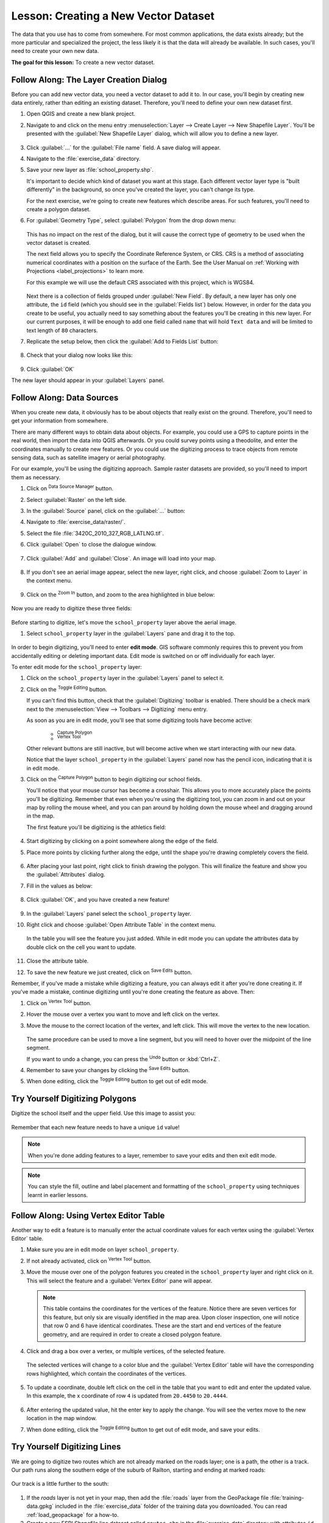 |LS| Creating a New Vector Dataset
===============================================================================

The data that you use has to come from somewhere. For most common applications,
the data exists already; but the more particular and specialized the project,
the less likely it is that the data will already be available. In such cases,
you'll need to create your own new data.

**The goal for this lesson:** To create a new vector dataset.

|basic| |FA| The Layer Creation Dialog
-------------------------------------------------------------------------------

Before you can add new vector data, you need a vector dataset to add it to. In
our case, you'll begin by creating new data entirely, rather than editing an
existing dataset. Therefore, you'll need to define your own new dataset first.

#. Open QGIS and create a new blank project.
#. Navigate to and click on the menu entry
   :menuselection:`Layer --> Create Layer --> New Shapefile Layer`. 
   You'll be presented with the :guilabel:`New Shapefile Layer` dialog, which will
   allow you to define a new layer.

   .. figure:: img/create_vector_layer.png
     :align: center

#. Click :guilabel:`...` for the :guilabel:`File name` field.
   A save dialog will appear.
#. Navigate to the :file:`exercise_data` directory.
#. Save your new layer as :file:`school_property.shp`.

   It's important to decide which kind of dataset you want at this stage. Each
   different vector layer type is "built differently" in the background, so once
   you've created the layer, you can't change its type.

   For the next exercise, we're going to create new features which describe
   areas. For such features, you'll need to create a polygon dataset.

#. For :guilabel:`Geometry Type`, select :guilabel:`Polygon` from the drop down menu:

   .. figure:: img/polygon_selected.png
     :align: center

   This has no impact on the rest of the dialog, but it will cause the correct
   type of geometry to be used when the vector dataset is created.

   The next field allows you to specify the Coordinate Reference System,
   or CRS. CRS is a method of associating numerical coordinates with a
   position on the surface of the Earth.
   See the User Manual on :ref:`Working with Projections <label_projections>`
   to learn more.
   
   For this example we will use the default CRS associated with this
   project, which is WGS84.

   .. figure:: img/default_crs.png
     :align: center

   Next there is a collection of fields grouped under :guilabel:`New Field`.
   By default, a new layer has only one attribute, the ``id`` field (which you
   should see in the :guilabel:`Fields list`) below. However, in order for the
   data you create to be useful, you actually need to say something about the
   features you'll be creating in this new layer. For our current purposes, it
   will be enough to add one field called ``name`` that will hold ``Text data``
   and will be limited to text length of ``80`` characters.

#. Replicate the setup below, then click the :guilabel:`Add to Fields List` button:

   .. figure:: img/new_attribute.png
     :align: center

#. Check that your dialog now looks like this:

   .. figure:: img/new_attribute_added.png
     :align: center

#. Click :guilabel:`OK`

The new layer should appear in your :guilabel:`Layers` panel.

.. _tm_datasources:

|basic| |FA| Data Sources
-------------------------------------------------------------------------------

When you create new data, it obviously has to be about objects that really
exist on the ground. Therefore, you'll need to get your information from
somewhere.

There are many different ways to obtain data about objects. For example, you
could use a GPS to capture points in the real world, then import the data into
QGIS afterwards. Or you could survey points using a theodolite, and enter the
coordinates manually to create new features. Or you could use the digitizing
process to trace objects from remote sensing data, such as satellite imagery
or aerial photography.

For our example, you'll be using the digitizing approach. Sample raster datasets
are provided, so you'll need to import them as necessary.

#. Click on |dataSourceManager| :sup:`Data Source Manager` button.
#. Select |raster| :guilabel:`Raster` on the left side.
#. In the :guilabel:`Source` panel, click on the :guilabel:`...` button: 
#. Navigate to :file:`exercise_data/raster/`.
#. Select the file :file:`3420C_2010_327_RGB_LATLNG.tif`.
#. Click :guilabel:`Open` to close the dialogue window.

   .. figure:: img/add_raster.png
     :align: center

#. Click :guilabel:`Add` and :guilabel:`Close`. An image will load into your map.

   .. figure:: img/raster_added.png
     :align: center

#. If you don't see an aerial image appear, select the new layer, right click,
   and choose :guilabel:`Zoom to Layer` in the context menu.

   .. figure:: img/zoom_to_raster.png
     :align: center

#. Click on the |zoomIn| :sup:`Zoom In` button, and zoom to the area highlighted in blue below:

   .. figure:: img/map_area_zoom.png
     :align: center


Now you are ready to digitize these three fields:

   .. figure:: img/field_outlines.png
     :align: center

Before starting to digitize, let's move the ``school_property`` layer above the aerial image.

#. Select ``school_property`` layer in the :guilabel:`Layers` pane and drag it to the top.

.. figure:: img/move_school_layer.png
     :align: center

In order to begin digitizing, you'll need to enter **edit mode**. GIS software
commonly requires this to prevent you from accidentally editing or deleting
important data. Edit mode is switched on or off individually for each layer.

To enter edit mode for the ``school_property`` layer:

#. Click on the ``school_property`` layer in the :guilabel:`Layers` panel to select it.
#. Click on the |toggleEditing| :sup:`Toggle Editing` button.

   If you can't find this button, check that the :guilabel:`Digitizing` toolbar is
   enabled. There should be a check mark next to the :menuselection:`View -->
   Toolbars --> Digitizing` menu entry.

   As soon as you are in edit mode, you'll see that some digitizing tools have become
   active:

     - |capturePolygon| :sup:`Capture Polygon`
     - |vertexToolActiveLayer| :sup:`Vertex Tool`

   Other relevant buttons are still inactive, but will become active when
   we start interacting with our new data.

   Notice that the layer ``school_property`` in the :guilabel:`Layers` panel now
   has the pencil icon, indicating that it is in edit mode.

#. Click on the |capturePolygon| :sup:`Capture Polygon` button to begin digitizing
   our school fields.

   You'll notice that your mouse cursor has become a crosshair. This allows you to
   more accurately place the points you'll be digitizing. Remember that even when
   you're using the digitizing tool, you can zoom in and out on your map by
   rolling the mouse wheel, and you can pan around by holding down the mouse wheel
   and dragging around in the map.

   The first feature you'll be digitizing is the |schoolAreaType1|:

   .. figure:: img/school_area_one.png
     :align: center

#. Start digitizing by clicking on a point somewhere along the edge of the field.
#. Place more points by clicking further along the edge, until the shape you're
   drawing completely covers the field.
  
   .. figure:: img/school_field_outline.png
     :align: center

#. After placing your last point, right click to finish drawing the polygon.
   This will finalize the feature and show you the :guilabel:`Attributes` dialog.
#. Fill in the values as below:

   .. figure:: img/school_area_one_attributes.png
     :align: center

#. Click :guilabel:`OK`, and you have created a new feature!

   .. figure:: img/new_feature.png
     :align: center

#. In the :guilabel:`Layers` panel select the ``school_property`` layer.
#. Right click and choose :guilabel:`Open Attribute Table` in the context menu.

   .. figure:: img/open_attribute_table.png
     :align: center

   In the table you will see the feature you just added.
   While in edit mode you can update the attributes data by double click on the cell
   you want to update.

   .. figure:: img/feature_table.png
     :align: center

#. Close the attribute table.
#. To save the new feature we just created, click on |saveEdits| :sup:`Save Edits` button.

Remember, if you've made a mistake while digitizing a feature, you can always
edit it after you're done creating it. If you've made a mistake, continue
digitizing until you're done creating the feature as above. Then:

#. Click on |vertexToolActiveLayer| :sup:`Vertex Tool` button.
#. Hover the mouse over a vertex you want to move and left click on the vertex.
#. Move the mouse to the correct location of the vertex, and left click.
   This will move the vertex to the new location.

   .. figure:: img/select_vertex.png
     :align: center
   .. figure:: img/moved_vertex.png
     :align: center

   The same procedure can be used to move a line segment, but you will need to
   hover over the midpoint of the line segment.

   If you want to undo a change, you can press the |undo| :sup:`Undo` button or :kbd:`Ctrl+Z`.

#. Remember to save your changes by clicking the |saveEdits| :sup:`Save Edits` button.
#. When done editing, click the |toggleEditing| :sup:`Toggle Editing` button
   to get out of edit mode.


|basic| |TY| Digitizing Polygons 
-------------------------------------------------------------------------------

Digitize the school itself and the upper field. Use this image to assist you:

.. figure:: img/field_outlines.png
     :align: center

Remember that each new feature needs to have a unique ``id`` value!

.. note::  When you're done adding features to a layer, remember to save your
   edits and then exit edit mode.

.. note:: You can style the fill, outline and label placement and formatting
   of the ``school_property`` using techniques learnt in earlier
   lessons.


|moderate| |FA| Using Vertex Editor Table
-------------------------------------------------------------------------------

Another way to edit a feature is to manually enter the actual
coordinate values for each vertex using the :guilabel:`Vertex Editor`
table.

#. Make sure you are in edit mode on layer ``school_property``.
#. If not already activated, click on |vertexToolActiveLayer|
   :sup:`Vertex Tool` button.
#. Move the mouse over one of the polygon features you created in the
   ``school_property`` layer and right click on it.
   This will select the feature and a :guilabel:`Vertex Editor` pane will appear.  

   .. figure:: img/vertex_editor_table.png
     :align: center

   .. note:: This table contains the coordinates for the vertices of the feature.  
      Notice there are seven vertices for this feature, but only six are 
      visually identified in the map area.
      Upon closer inspection, one will notice that row 0 and 6 have
      identical coordinates.
      These are the start and end vertices of the feature geometry,
      and are required in order to create a closed polygon feature.

#. Click and drag a box over a vertex, or multiple vertices, of the selected feature.

   .. figure:: img/vertex_select.png
     :align: center

   The selected vertices will change to a color blue and the
   :guilabel:`Vertex Editor` table will have the corresponding rows
   highlighted, which contain the coordinates of the vertices.
   
   .. figure:: img/vertex_selected.png
     :align: center

#. To update a coordinate, double left click on the cell in the table
   that you want to edit and enter the updated value.
   In this example, the x coordinate of row ``4`` is updated from
   ``20.4450`` to ``20.4444``.

   .. figure:: img/edit_vertex_in_vertex_editor.png
     :align: center
	 
#. After entering the updated value, hit the enter key to apply the change.
   You will see the vertex move to the new location in the map window.
#. When done editing, click the |toggleEditing| :sup:`Toggle Editing`
   button to get out of edit mode, and save your edits.

|basic| |TY| Digitizing Lines
-------------------------------------------------------------------------------
We are going to digitize two routes which are not already marked on the roads layer;
one is a path, the other is a track.
Our path runs along the southern edge of the suburb of Railton, starting and
ending at marked roads:

.. figure:: img/path_start_end.png
     :align: center

Our track is a little further to the south:

.. figure:: img/track_start_end.png
     :align: center

#. If the *roads* layer is not yet in your map, then add the :file:`roads`
   layer from the GeoPackage file :file:`training-data.gpkg` included in the
   :file:`exercise_data` folder of the training data you downloaded.
   You can read :ref:`load_geopackage` for a how-to.
#. Create a new ESRI Shapefile line dataset called ``routes.shp`` in the 
   :file:`exercise_data` directory with attributes ``id`` and ``type``
   (use the approach above to guide you but set :guilabel:`Geometry Type` to :guilabel:`LineString`).
#. Activate edit mode on the :guilabel:`routes` layer.
#. Since you are working with a line feature, click on the
   |captureLine| :sup:`Add Line` button to initiate line
   digitizing mode.
#. One at a time, digitize the path and the track on the ``routes`` layer.
   Try to follow the routes as accurately as possible, adding additional points along
   corners or turns.
#. Set the ``type`` attribute value to ``path`` or ``track``.
#. Use the :guilabel:`Layer Properties` dialog to add styling to your routes.
   Feel free to use different styles for paths and tracks.
#. Save your edits and toggle off editing mode by pressing the
   |toggleEditing| :sup:`Toggle Editing` button.

.. admonition:: Answer
   :class: dropdown

   The symbology doesn't matter, but the results should look more or less like
   this:

   .. figure:: img/routes_layer_result.png
      :align: center


|IC|
-------------------------------------------------------------------------------

Now you know how to create features! This course doesn't cover adding point
features, because that's not really necessary once you've worked with more
complicated features (lines and polygons). It works exactly the same, except
that you only click once where you want the point to be, give it attributes as
usual, and then the feature is created.

Knowing how to digitize is important because it's a very common activity in GIS
programs.

|WN|
-------------------------------------------------------------------------------

Features in a GIS layer aren't just pictures, but objects in space. For
example, adjacent polygons know where they are in relation to one another. This
is called **topology**. In the next lesson you'll see an example of why this can
be useful.


.. Substitutions definitions - AVOID EDITING PAST THIS LINE
   This will be automatically updated by the find_set_subst.py script.
   If you need to create a new substitution manually,
   please add it also to the substitutions.txt file in the
   source folder.

.. |FA| replace:: Follow Along:
.. |IC| replace:: In Conclusion
.. |LS| replace:: Lesson:
.. |TY| replace:: Try Yourself
.. |WN| replace:: What's Next?
.. |basic| image:: /static/common/basic.png
.. |captureLine| image:: /static/common/mActionCaptureLine.png
   :width: 1.5em
.. |capturePolygon| image:: /static/common/mActionCapturePolygon.png
   :width: 1.5em
.. |dataSourceManager| image:: /static/common/mActionDataSourceManager.png
   :width: 1.5em
.. |moderate| image:: /static/common/moderate.png
.. |raster| image:: /static/common/mIconRaster.png
   :width: 1.5em
.. |saveEdits| image:: /static/common/mActionSaveEdits.png
   :width: 1.5em
.. |schoolAreaType1| replace:: athletics field
.. |toggleEditing| image:: /static/common/mActionToggleEditing.png
   :width: 1.5em
.. |undo| image:: /static/common/mActionUndo.png
   :width: 1.5em
.. |vertexToolActiveLayer| image:: /static/common/mActionVertexToolActiveLayer.png
   :width: 1.5em
.. |zoomIn| image:: /static/common/mActionZoomIn.png
   :width: 1.5em
